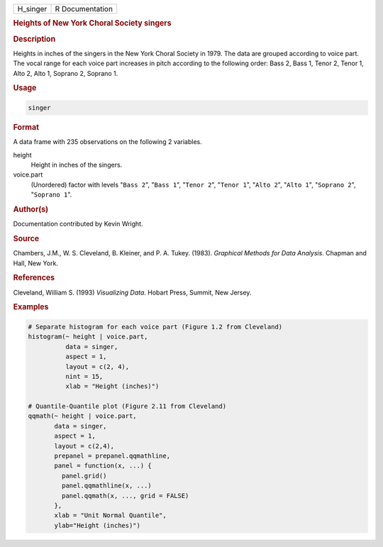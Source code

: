 .. container::

   ======== ===============
   H_singer R Documentation
   ======== ===============

   .. rubric:: Heights of New York Choral Society singers
      :name: H_singer

   .. rubric:: Description
      :name: description

   Heights in inches of the singers in the New York Choral Society in
   1979. The data are grouped according to voice part. The vocal range
   for each voice part increases in pitch according to the following
   order: Bass 2, Bass 1, Tenor 2, Tenor 1, Alto 2, Alto 1, Soprano 2,
   Soprano 1.

   .. rubric:: Usage
      :name: usage

   .. code:: R

      singer

   .. rubric:: Format
      :name: format

   A data frame with 235 observations on the following 2 variables.

   height
      Height in inches of the singers.

   voice.part
      (Unordered) factor with levels "``Bass 2``", "``Bass 1``",
      "``Tenor 2``", "``Tenor 1``", "``Alto 2``", "``Alto 1``",
      "``Soprano 2``", "``Soprano 1``".

   .. rubric:: Author(s)
      :name: authors

   Documentation contributed by Kevin Wright.

   .. rubric:: Source
      :name: source

   Chambers, J.M., W. S. Cleveland, B. Kleiner, and P. A. Tukey. (1983).
   *Graphical Methods for Data Analysis*. Chapman and Hall, New York.

   .. rubric:: References
      :name: references

   Cleveland, William S. (1993) *Visualizing Data*. Hobart Press,
   Summit, New Jersey.

   .. rubric:: Examples
      :name: examples

   .. code:: R

      # Separate histogram for each voice part (Figure 1.2 from Cleveland)
      histogram(~ height | voice.part,
                data = singer,
                aspect = 1,
                layout = c(2, 4), 
                nint = 15,
                xlab = "Height (inches)")

      # Quantile-Quantile plot (Figure 2.11 from Cleveland)
      qqmath(~ height | voice.part,
             data = singer,
             aspect = 1, 
             layout = c(2,4),
             prepanel = prepanel.qqmathline,
             panel = function(x, ...) {
               panel.grid()
               panel.qqmathline(x, ...)
               panel.qqmath(x, ..., grid = FALSE)
             },
             xlab = "Unit Normal Quantile",
             ylab="Height (inches)")
